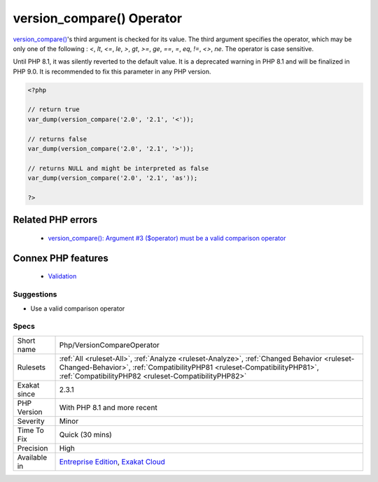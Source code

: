 .. _php-versioncompareoperator:


.. _version\_compare()-operator:

version_compare() Operator
++++++++++++++++++++++++++

.. meta::
	:description:
		version_compare() Operator: version_compare()'s third argument is checked for its value.
	:twitter:card: summary_large_image
	:twitter:site: @exakat
	:twitter:title: version_compare() Operator
	:twitter:description: version_compare() Operator: version_compare()'s third argument is checked for its value
	:twitter:creator: @exakat
	:twitter:image:src: https://www.exakat.io/wp-content/uploads/2020/06/logo-exakat.png
	:og:image: https://www.exakat.io/wp-content/uploads/2020/06/logo-exakat.png
	:og:title: version_compare() Operator
	:og:type: article
	:og:description: version_compare()'s third argument is checked for its value
	:og:url: https://exakat.readthedocs.io/en/latest/Reference/Rules/version_compare() Operator.html
	:og:locale: en

.. raw:: html


	<script type="application/ld+json">{"@context":"https:\/\/schema.org","@graph":[{"@type":"WebPage","@id":"https:\/\/php-tips.readthedocs.io\/en\/latest\/Reference\/Rules\/Php\/VersionCompareOperator.html","url":"https:\/\/php-tips.readthedocs.io\/en\/latest\/Reference\/Rules\/Php\/VersionCompareOperator.html","name":"version_compare() Operator","isPartOf":{"@id":"https:\/\/www.exakat.io\/"},"datePublished":"Wed, 05 Mar 2025 15:10:46 +0000","dateModified":"Wed, 05 Mar 2025 15:10:46 +0000","description":"version_compare()'s third argument is checked for its value","inLanguage":"en-US","potentialAction":[{"@type":"ReadAction","target":["https:\/\/exakat.readthedocs.io\/en\/latest\/version_compare() Operator.html"]}]},{"@type":"WebSite","@id":"https:\/\/www.exakat.io\/","url":"https:\/\/www.exakat.io\/","name":"Exakat","description":"Smart PHP static analysis","inLanguage":"en-US"}]}</script>

`version_compare() <https://www.php.net/version_compare>`_'s third argument is checked for its value. The third argument specifies the operator, which may be only one of the following : `<`, `lt`, `<=`, `le`, `>`, `gt`, `>=`, `ge`, `==`, `=`, `eq`, `!=`, `<>`, `ne`. The operator is case sensitive.

Until PHP 8.1, it was silently reverted to the default value. It is a deprecated warning in PHP 8.1 and will be finalized in PHP 9.0. It is recommended to fix this parameter in any PHP version.

.. code-block:: php
   
   <?php
   
   // return true
   var_dump(version_compare('2.0', '2.1', '<'));
   
   // returns false
   var_dump(version_compare('2.0', '2.1', '>'));
   
   // returns NULL and might be interpreted as false
   var_dump(version_compare('2.0', '2.1', 'as'));
   
   ?>
Related PHP errors 
-------------------

  + `version_compare(): Argument #3 ($operator) must be a valid comparison operator <https://php-errors.readthedocs.io/en/latest/messages/must-be-a-valid-comparison-operator.html>`_



Connex PHP features
-------------------

  + `Validation <https://php-dictionary.readthedocs.io/en/latest/dictionary/validation.ini.html>`_


Suggestions
___________

* Use a valid comparison operator




Specs
_____

+--------------+--------------------------------------------------------------------------------------------------------------------------------------------------------------------------------------------------------------------------------+
| Short name   | Php/VersionCompareOperator                                                                                                                                                                                                     |
+--------------+--------------------------------------------------------------------------------------------------------------------------------------------------------------------------------------------------------------------------------+
| Rulesets     | :ref:`All <ruleset-All>`, :ref:`Analyze <ruleset-Analyze>`, :ref:`Changed Behavior <ruleset-Changed-Behavior>`, :ref:`CompatibilityPHP81 <ruleset-CompatibilityPHP81>`, :ref:`CompatibilityPHP82 <ruleset-CompatibilityPHP82>` |
+--------------+--------------------------------------------------------------------------------------------------------------------------------------------------------------------------------------------------------------------------------+
| Exakat since | 2.3.1                                                                                                                                                                                                                          |
+--------------+--------------------------------------------------------------------------------------------------------------------------------------------------------------------------------------------------------------------------------+
| PHP Version  | With PHP 8.1 and more recent                                                                                                                                                                                                   |
+--------------+--------------------------------------------------------------------------------------------------------------------------------------------------------------------------------------------------------------------------------+
| Severity     | Minor                                                                                                                                                                                                                          |
+--------------+--------------------------------------------------------------------------------------------------------------------------------------------------------------------------------------------------------------------------------+
| Time To Fix  | Quick (30 mins)                                                                                                                                                                                                                |
+--------------+--------------------------------------------------------------------------------------------------------------------------------------------------------------------------------------------------------------------------------+
| Precision    | High                                                                                                                                                                                                                           |
+--------------+--------------------------------------------------------------------------------------------------------------------------------------------------------------------------------------------------------------------------------+
| Available in | `Entreprise Edition <https://www.exakat.io/entreprise-edition>`_, `Exakat Cloud <https://www.exakat.io/exakat-cloud/>`_                                                                                                        |
+--------------+--------------------------------------------------------------------------------------------------------------------------------------------------------------------------------------------------------------------------------+


